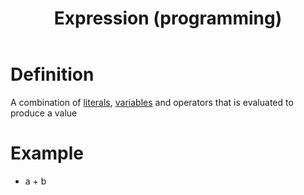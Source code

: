 :PROPERTIES:
:ID:       e9fc1580-d8c2-48f8-8df6-8809b42bb1ad
:END:
#+title: Expression (programming)

* Definition
A combination of [[id:fcb4d637-613d-4d46-bf3a-cd98985e05de][literals]], [[id:88fbf286-a581-45bf-a765-5d27d3472517][variables]] and operators that is evaluated to produce a value

* Example
- a + b
